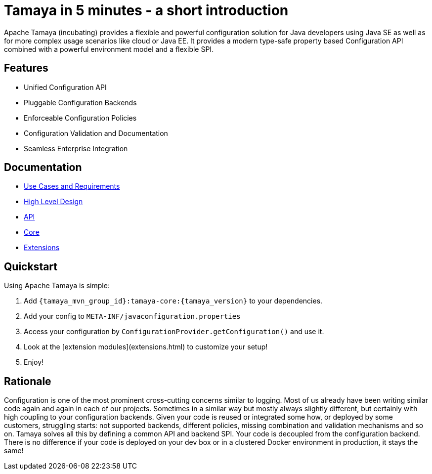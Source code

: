 :jbake-type: page
:jbake-status: published

= Tamaya in 5 minutes - a short introduction

Apache Tamaya (incubating) provides a flexible and powerful
configuration solution
for Java developers using Java SE as well as for more complex
usage scenarios like cloud or Java EE. It provides a modern
type-safe property based Configuration API combined with a
powerful environment model and a flexible SPI.

== Features

* Unified Configuration API
* Pluggable Configuration Backends
* Enforceable Configuration Policies
* Configuration Validation and Documentation
* Seamless Enterprise Integration

== Documentation

* link:documentation/usecases.html[Use Cases and Requirements]
* link:highleveldesign.html[High Level Design]
* link:documentation/api.html[API]
* link:documentation/core.html[Core]
* link:documentation/extensions.html[Extensions]


== Quickstart

Using Apache Tamaya is simple:

1. Add `{tamaya_mvn_group_id}:tamaya-core:{tamaya_version}` to your dependencies.
2. Add your config to `META-INF/javaconfiguration.properties`
3. Access your configuration by `ConfigurationProvider.getConfiguration()` and use it.
4. Look at the [extension modules](extensions.html) to customize your setup!
5. Enjoy!


== Rationale

Configuration is one of the most prominent cross-cutting concerns similar to logging. Most of us already have been
writing similar code again and again in each of our projects. Sometimes in a similar way but mostly always slightly
different, but certainly with high coupling to your configuration backends. Given your code is reused or integrated
some how, or deployed by some customers, struggling starts: not supported backends, different policies, missing
combination and validation mechanisms and so on. Tamaya solves all this by defining a common API and backend SPI.
Your code is decoupled from the configuration backend. There is no difference if your code is deployed on your dev box
or in a clustered Docker environment in production, it stays the same!
